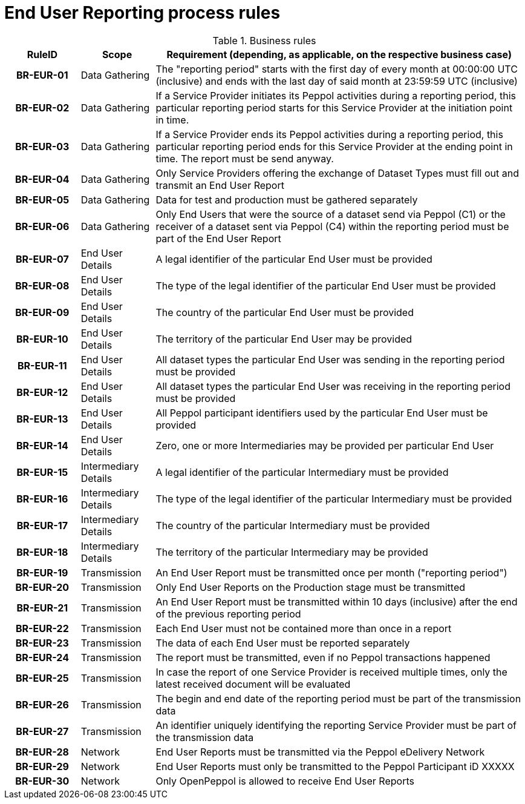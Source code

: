 [[process-requirements]]
= End User Reporting process rules



.Business rules
[cols="1h,1,5",options="header"]
|====

|RuleID
|Scope
|Requirement (depending, as applicable, on the respective business case)

|BR-EUR-01
|Data Gathering
|The "reporting period" starts with the first day of every month at 00:00:00 UTC (inclusive) and ends with the last day of said month at 23:59:59 UTC (inclusive)

|BR-EUR-02
|Data Gathering
|If a Service Provider initiates its Peppol activities during a reporting period, this particular reporting period starts for this Service Provider at the initiation point in time.

|BR-EUR-03
|Data Gathering
|If a Service Provider ends its Peppol activities during a reporting period, this particular reporting period ends for this Service Provider at the ending point in time. The report must be send anyway.

|BR-EUR-04
|Data Gathering
|Only Service Providers offering the exchange of Dataset Types must fill out and transmit an End User Report

|BR-EUR-05
|Data Gathering
|Data for test and production must be gathered separately

|BR-EUR-06
|Data Gathering
|Only End Users that were the source of a dataset send via Peppol (C1) or the receiver of a dataset sent via Peppol (C4) within the reporting period must be part of the End User Report

|BR-EUR-07
|End User Details
|A legal identifier of the particular End User must be provided

|BR-EUR-08
|End User Details
|The type of the legal identifier of the particular End User must be provided

|BR-EUR-09
|End User Details
|The country of the particular End User must be provided

|BR-EUR-10
|End User Details
|The territory of the particular End User may be provided

|BR-EUR-11
|End User Details
|All dataset types the particular End User was sending in the reporting period must be provided

|BR-EUR-12
|End User Details
|All dataset types the particular End User was receiving in the reporting period must be provided

|BR-EUR-13
|End User Details
|All Peppol participant identifiers used by the particular End User must be provided

|BR-EUR-14
|End User Details
|Zero, one or more Intermediaries may be provided per particular End User

|BR-EUR-15
|Intermediary Details
|A legal identifier of the particular Intermediary must be provided

|BR-EUR-16
|Intermediary Details
|The type of the legal identifier of the particular Intermediary must be provided

|BR-EUR-17
|Intermediary Details
|The country of the particular Intermediary must be provided

|BR-EUR-18
|Intermediary Details
|The territory of the particular Intermediary may be provided

|BR-EUR-19
|Transmission
|An End User Report must be transmitted once per month ("reporting period")

|BR-EUR-20
|Transmission
|Only End User Reports on the Production stage must be transmitted

|BR-EUR-21
|Transmission
|An End User Report must be transmitted within 10 days (inclusive) after the end of the previous reporting period

|BR-EUR-22
|Transmission
|Each End User must not be contained more than once in a report

|BR-EUR-23
|Transmission
|The data of each End User must be reported separately

|BR-EUR-24
|Transmission
|The report must be transmitted, even if no Peppol transactions happened

|BR-EUR-25
|Transmission
|In case the report of one Service Provider is received multiple times, only the latest received document will be evaluated

|BR-EUR-26
|Transmission
|The begin and end date of the reporting period must be part of the transmission data

|BR-EUR-27
|Transmission
|An identifier uniquely identifying the reporting Service Provider must be part of the transmission data

|BR-EUR-28
|Network
|End User Reports must be transmitted via the Peppol eDelivery Network

|BR-EUR-29
|Network
|End User Reports must only be transmitted to the Peppol Participant iD XXXXX

|BR-EUR-30
|Network
|Only OpenPeppol is allowed to receive End User Reports

|====